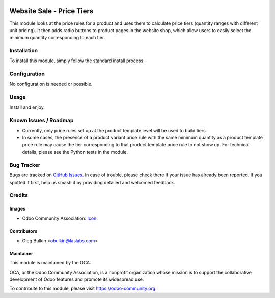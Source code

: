 .. image:: https://img.shields.io/badge/license-LGPL--3-blue.svg
   :target: https://www.gnu.org/licenses/lgpl.html
   :alt: License: LGPL-3

==========================
Website Sale - Price Tiers
==========================

This module looks at the price rules for a product and uses them to calculate 
price tiers (quantity ranges with different unit pricing). It then adds radio 
buttons to product pages in the website shop, which allow users to easily 
select the minimum quantity corresponding to each tier.

Installation
============

To install this module, simply follow the standard install process.

Configuration
=============

No configuration is needed or possible.

Usage
=====

Install and enjoy.

Known Issues / Roadmap
======================

* Currently, only price rules set up at the product template level will be 
  used to build tiers
* In some cases, the presence of a product variant price rule with the same 
  minimum quantity as a product template price rule may cause the tier 
  corresponding to that product template price rule to not show up. For 
  technical details, please see the Python tests in the module.

Bug Tracker
===========

Bugs are tracked on 
`GitHub Issues <https://github.com/OCA/e-commerce/issues>`_. In case of 
trouble, please check there if your issue has already been reported. If you 
spotted it first, help us smash it by providing detailed and welcomed feedback.

Credits
=======

Images
------

* Odoo Community Association: 
  `Icon <https://github.com/OCA/maintainer-tools/blob/master/template/module/static/description/icon.svg>`_.

Contributors
------------

* Oleg Bulkin <obulkin@laslabs.com>

Maintainer
----------

.. image:: https://odoo-community.org/logo.png
   :alt: Odoo Community Association
   :target: https://odoo-community.org

This module is maintained by the OCA.

OCA, or the Odoo Community Association, is a nonprofit organization whose
mission is to support the collaborative development of Odoo features and
promote its widespread use.

To contribute to this module, please visit https://odoo-community.org.
